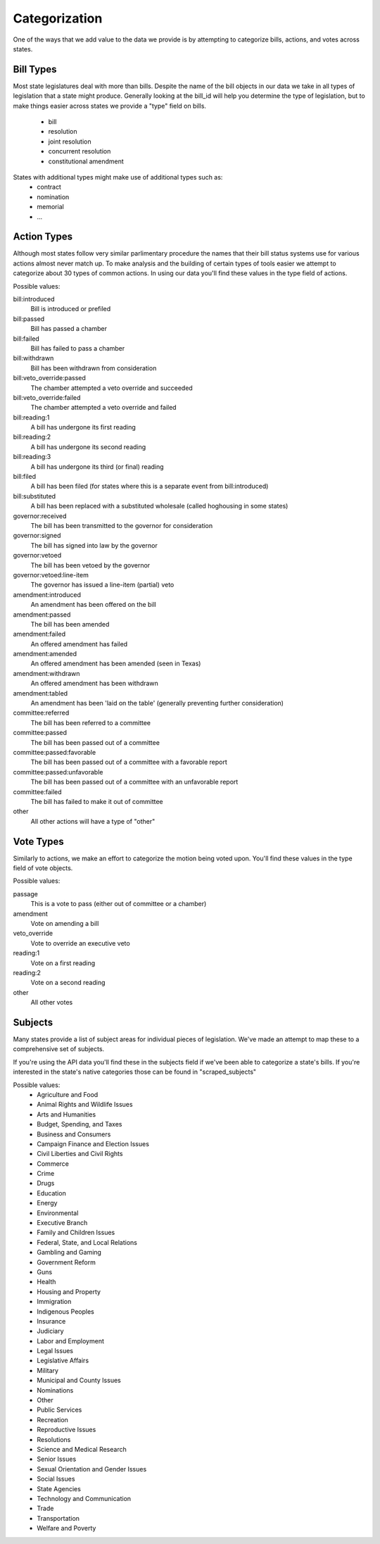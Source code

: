 Categorization
==============

One of the ways that we add value to the data we provide is by attempting to categorize bills, actions, and votes across states.

Bill Types
----------
Most state legislatures deal with more than bills.  Despite the name of the bill objects in our data we take in all types of legislation that a state might produce.  Generally looking at the bill_id will help you determine the type of legislation, but to make things easier across states we provide a "type" field on bills.

  * bill
  * resolution
  * joint resolution
  * concurrent resolution
  * constitutional amendment

States with additional types might make use of additional types such as:
  * contract
  * nomination
  * memorial
  * ...


Action Types
------------

Although most states follow very similar parlimentary procedure the names that their bill status systems use for various actions almost never match up.  To make analysis and the building of certain types of tools easier we attempt to categorize about 30 types of common actions.  In using our data you'll find these values in the
type field of actions.


Possible values:

bill:introduced
    Bill is introduced or prefiled
bill:passed
    Bill has passed a chamber
bill:failed
    Bill has failed to pass a chamber
bill:withdrawn
    Bill has been withdrawn from consideration
bill:veto_override:passed
    The chamber attempted a veto override and succeeded
bill:veto_override:failed
    The chamber attempted a veto override and failed
bill:reading:1
    A bill has undergone its first reading
bill:reading:2
    A bill has undergone its second reading
bill:reading:3
    A bill has undergone its third (or final) reading
bill:filed
    A bill has been filed (for states where this is a separate event from bill:introduced)
bill:substituted
    A bill has been replaced with a substituted wholesale (called hoghousing in some states)
governor:received
    The bill has been transmitted to the governor for consideration
governor:signed
    The bill has signed into law by the governor
governor:vetoed
    The bill has been vetoed by the governor
governor:vetoed:line-item
    The governor has issued a line-item (partial) veto
amendment:introduced
    An amendment has been offered on the bill
amendment:passed
    The bill has been amended
amendment:failed
    An offered amendment has failed
amendment:amended
    An offered amendment has been amended (seen in Texas)
amendment:withdrawn
    An offered amendment has been withdrawn
amendment:tabled
    An amendment has been 'laid on the table' (generally preventing further consideration)
committee:referred
    The bill has been referred to a committee
committee:passed
    The bill has been passed out of a committee
committee:passed:favorable
    The bill has been passed out of a committee with a favorable report
committee:passed:unfavorable
    The bill has been passed out of a committee with an unfavorable report
committee:failed
    The bill has failed to make it out of committee
other
    All other actions will have a type of "other"

Vote Types
----------
Similarly to actions, we make an effort to categorize the motion being voted upon.  You'll find these values in the type field of vote objects.


Possible values:

passage
    This is a vote to pass (either out of committee or a chamber)
amendment
    Vote on amending a bill
veto_override
    Vote to override an executive veto
reading:1
    Vote on a first reading
reading:2
    Vote on a second reading
other
    All other votes

Subjects
--------

Many states provide a list of subject areas for individual pieces of legislation.  We've made an attempt to map these to a comprehensive set of subjects.

If you're using the API data you'll find these in the subjects field if we've been able to categorize a state's bills.  If you're interested in the state's native categories those can be found in "scraped_subjects"

Possible values:
     * Agriculture and Food
     * Animal Rights and Wildlife Issues
     * Arts and Humanities
     * Budget, Spending, and Taxes
     * Business and Consumers
     * Campaign Finance and Election Issues
     * Civil Liberties and Civil Rights
     * Commerce
     * Crime
     * Drugs
     * Education
     * Energy
     * Environmental
     * Executive Branch
     * Family and Children Issues
     * Federal, State, and Local Relations
     * Gambling and Gaming
     * Government Reform
     * Guns
     * Health
     * Housing and Property
     * Immigration
     * Indigenous Peoples
     * Insurance
     * Judiciary
     * Labor and Employment
     * Legal Issues
     * Legislative Affairs
     * Military
     * Municipal and County Issues
     * Nominations
     * Other
     * Public Services
     * Recreation
     * Reproductive Issues
     * Resolutions
     * Science and Medical Research
     * Senior Issues
     * Sexual Orientation and Gender Issues
     * Social Issues
     * State Agencies
     * Technology and Communication
     * Trade
     * Transportation
     * Welfare and Poverty
